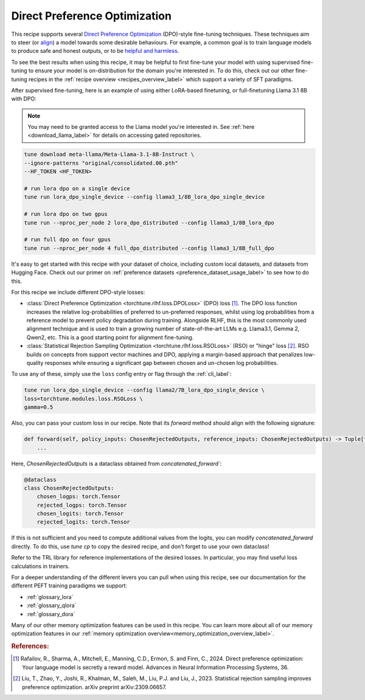 .. _dpo_recipe_label:

====================================
Direct Preference Optimization
====================================

This recipe supports several `Direct Preference Optimization <https://arxiv.org/abs/2305.18290>`_ (DPO)-style fine-tuning techniques.
These techniques aim to steer (or `align <https://en.wikipedia.org/wiki/AI_alignment>`_) a model towards some desirable behaviours.
For example, a common goal is to train language models to produce safe and honest outputs,
or to be `helpful and harmless <https://arxiv.org/abs/2204.05862>`_.

To see the best results when using this recipe, it may be helpful to first fine-tune your model with using supervised fine-tuning to ensure your model is
on-distribution for the domain you're interested in. To do this, check out our other fine-tuning recipes in the :ref:`recipe overview <recipes_overview_label>` which
support a variety of SFT paradigms.

After supervised fine-tuning, here is an example of using either LoRA-based finetuning, or full-finetuning Llama 3.1 8B with DPO:

.. note::

    You may need to be granted access to the Llama model you're interested in. See
    :ref:`here <download_llama_label>` for details on accessing gated repositories.


.. code-block:: bash

    tune download meta-llama/Meta-Llama-3.1-8B-Instruct \
    --ignore-patterns "original/consolidated.00.pth"
    --HF_TOKEN <HF_TOKEN>

    # run lora dpo on a single device
    tune run lora_dpo_single_device --config llama3_1/8B_lora_dpo_single_device

    # run lora dpo on two gpus
    tune run --nproc_per_node 2 lora_dpo_distributed --config llama3_1/8B_lora_dpo

    # run full dpo on four gpus
    tune run --nproc_per_node 4 full_dpo_distributed --config llama3_1/8B_full_dpo

It's easy to get started with this recipe with your dataset of choice, including custom local datasets,
and datasets from Hugging Face. Check out our primer on :ref:`preference datasets <preference_dataset_usage_label>` to
see how to do this.

For this recipe we include different DPO-style losses:

* :class:`Direct Preference Optimization <torchtune.rlhf.loss.DPOLoss>` (DPO) loss [#]_. The DPO loss function
  increases the relative log-probabilities of preferred to un-preferred responses, whilst using log probabilities
  from a reference model to prevent policy degradation during training. Alongside RLHF, this is the most commonly used
  alignment technique and is used to train a growing number of state-of-the-art LLMs e.g. Llama3.1, Gemma 2, Qwen2, etc.
  This is a good starting point for alignment fine-tuning.
* :class:`Statistical Rejection Sampling Optimization <torchtune.rlhf.loss.RSOLoss>` (RSO) or "hinge" loss [#]_.
  RSO builds on concepts from support vector machines and DPO, applying a margin-based approach that penalizes
  low-quality responses while ensuring a significant gap between chosen and un-chosen log probabilities.

To use any of these, simply use the ``loss`` config entry or flag through the :ref:`cli_label`:

.. code-block:: bash

    tune run lora_dpo_single_device --config llama2/7B_lora_dpo_single_device \
    loss=torchtune.modules.loss.RSOLoss \
    gamma=0.5

Also, you can pass your custom loss in our recipe. Note that its `forward` method should align with the following signature:

.. code-block:: python

    def forward(self, policy_inputs: ChosenRejectedOutputs, reference_inputs: ChosenRejectedOutputs) -> Tuple[torch.Tensor, torch.Tensor, torch.Tensor]:
        ...

Here, `ChosenRejectedOutputs` is a dataclass obtained from `concatenated_forward``:

.. code-block:: python

  @dataclass
  class ChosenRejectedOutputs:
      chosen_logps: torch.Tensor
      rejected_logps: torch.Tensor
      chosen_logits: torch.Tensor
      rejected_logits: torch.Tensor

If this is not sufficient and you need to compute additional values from the logits, you can modify `concatenated_forward` directly. To do this, use `tune cp` to copy the desired recipe, and don’t forget to use your own dataclass!

Refer to the TRL library for reference implementations of the desired losses. In particular, you may find useful loss calculations in trainers.

For a deeper understanding of the different levers you can pull when using this recipe,
see our documentation for the different PEFT training paradigms we support:

* :ref:`glossary_lora`
* :ref:`glossary_qlora`
* :ref:`glossary_dora`

Many of our other memory optimization features can be used in this recipe. You can learn more about all of our memory optimization features in our :ref:`memory optimization overview<memory_optimization_overview_label>`.

.. rubric:: References:

.. [#] Rafailov, R., Sharma, A., Mitchell, E., Manning, C.D., Ermon, S. and Finn, C., 2024.
         Direct preference optimization: Your language model is secretly a reward model. Advances in Neural Information Processing Systems, 36.
.. [#] Liu, T., Zhao, Y., Joshi, R., Khalman, M., Saleh, M., Liu, P.J. and Liu, J., 2023.
         Statistical rejection sampling improves preference optimization. arXiv preprint arXiv:2309.06657.
